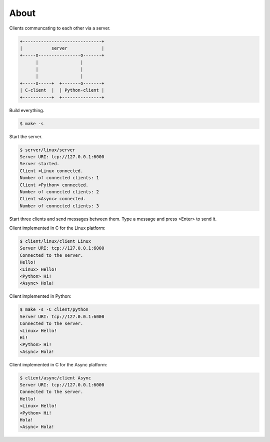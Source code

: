 About
=====

Clients communcating to each other via a server.

.. code-block:: text

   +------------------------------+
   |           server             |
   +-----o----------------o-------+
         |                |
         |                |
         |                |
   +-----o-----+  +-------o-------+
   | C-client  |  | Python-client |
   +-----------+  +---------------+

Build everything.

.. code-block:: text

   $ make -s

Start the server.

.. code-block:: text

   $ server/linux/server
   Server URI: tcp://127.0.0.1:6000
   Server started.
   Client <Linux connected.
   Number of connected clients: 1
   Client <Python> connected.
   Number of connected clients: 2
   Client <Async> connected.
   Number of connected clients: 3

Start three clients and send messages between them. Type a message and
press <Enter> to send it.

Client implemented in C for the Linux platform:

.. code-block:: text

   $ client/linux/client Linux
   Server URI: tcp://127.0.0.1:6000
   Connected to the server.
   Hello!
   <Linux> Hello!
   <Python> Hi!
   <Async> Hola!

Client implemented in Python:

.. code-block:: text

   $ make -s -C client/python
   Server URI: tcp://127.0.0.1:6000
   Connected to the server.
   <Linux> Hello!
   Hi!
   <Python> Hi!
   <Async> Hola!

Client implemented in C for the Async platform:

.. code-block:: text

   $ client/async/client Async
   Server URI: tcp://127.0.0.1:6000
   Connected to the server.
   Hello!
   <Linux> Hello!
   <Python> Hi!
   Hola!
   <Async> Hola!
